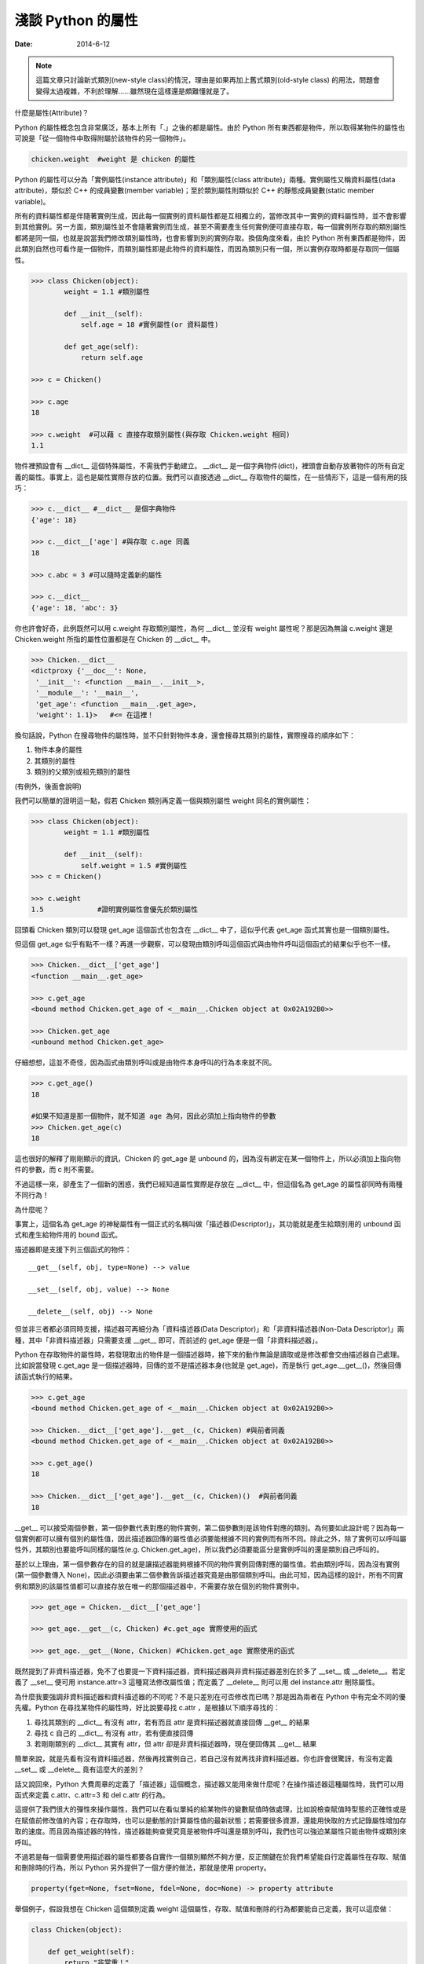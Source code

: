 淺談 Python 的屬性
##########################

:date: 2014-6-12

.. note:: 這篇文章只討論新式類別(new-style class)的情況，理由是如果再加上舊式類別(old-style class) 的用法，問題會變得太過複雜，不利於理解……雖然現在這樣還是頗難懂就是了。

什麼是屬性(Attribute)？

Python 的屬性概念包含非常廣泛，基本上所有「.」之後的都是屬性。由於 Python 所有東西都是物件，所以取得某物件的屬性也可說是「從一個物件中取得附屬於該物件的另一個物件」。

.. code-block:: python

    chicken.weight  #weight 是 chicken 的屬性

Python 的屬性可以分為「實例屬性(instance attribute)」和「類別屬性(class attribute)」兩種。實例屬性又稱資料屬性(data attribute)，類似於 C++ 的成員變數(member variable)；至於類別屬性則類似於 C++ 的靜態成員變數(static member variable)。

所有的資料屬性都是伴隨著實例生成，因此每一個實例的資料屬性都是互相獨立的，當修改其中一實例的資料屬性時，並不會影響到其他實例。另一方面，類別屬性並不會隨著實例而生成，甚至不需要產生任何實例便可直接存取，每一個實例所存取的類別屬性都將是同一個，也就是說當我們修改類別屬性時，也會影響到別的實例存取。換個角度來看，由於 Python 所有東西都是物件，因此類別自然也可看作是一個物件，而類別屬性即是此物件的資料屬性，而因為類別只有一個，所以實例存取時都是存取同一個屬性。

.. code-block:: python

    >>> class Chicken(object):
            weight = 1.1 #類別屬性

            def __init__(self):
                self.age = 18 #實例屬性(or 資料屬性)

            def get_age(self):
                return self.age

    >>> c = Chicken()

    >>> c.age
    18

    >>> c.weight  #可以藉 c 直接存取類別屬性(與存取 Chicken.weight 相同)
    1.1

物件裡預設會有 __dict__ 這個特殊屬性，不需我們手動建立。 __dict__ 是一個字典物件(dict)，裡頭會自動存放著物件的所有自定義的屬性。事實上，這也是屬性實際存放的位置。我們可以直接透過 __dict__ 存取物件的屬性，在一些情形下，這是一個有用的技巧：

.. code-block:: python
    
    >>> c.__dict__ #__dict__ 是個字典物件
    {'age': 18}

    >>> c.__dict__['age'] #與存取 c.age 同義
    18    

    >>> c.abc = 3 #可以隨時定義新的屬性

    >>> c.__dict__
    {'age': 18, 'abc': 3}

你也許會好奇，此例既然可以用 c.weight 存取類別屬性，為何 __dict__ 並沒有 weight 屬性呢？那是因為無論 c.weight 還是 Chicken.weight 所指的屬性位置都是在 Chicken 的 __dict__ 中。

.. code-block:: python

    >>> Chicken.__dict__
    <dictproxy {'__doc__': None,
     '__init__': <function __main__.__init__>,
     '__module__': '__main__',
     'get_age': <function __main__.get_age>,
     'weight': 1.1}>   #<= 在這裡！

換句話說，Python 在搜尋物件的屬性時，並不只針對物件本身，還會搜尋其類別的屬性，實際搜尋的順序如下：

1. 物件本身的屬性
2. 其類別的屬性
3. 類別的父類別或祖先類別的屬性

(有例外，後面會說明)

我們可以簡單的證明這一點，假若 Chicken 類別再定義一個與類別屬性 weight 同名的實例屬性：

.. code-block:: python

    >>> class Chicken(object):
            weight = 1.1 #類別屬性

            def __init__(self):
                self.weight = 1.5 #實例屬性 
    >>> c = Chicken()

    >>> c.weight
    1.5             #證明實例屬性會優先於類別屬性

回頭看 Chicken 類別可以發現 get_age 這個函式也包含在 __dict__ 中了，這似乎代表 get_age 函式其實也是一個類別屬性。

但這個 get_age 似乎有點不一樣？再進一步觀察，可以發現由類別呼叫這個函式與由物件呼叫這個函式的結果似乎也不一樣。

.. code-block:: python

    >>> Chicken.__dict__['get_age']
    <function __main__.get_age>
    
    >>> c.get_age
    <bound method Chicken.get_age of <__main__.Chicken object at 0x02A192B0>>
    
    >>> Chicken.get_age
    <unbound method Chicken.get_age>

仔細想想，這並不奇怪，因為函式由類別呼叫或是由物件本身呼叫的行為本來就不同。

.. code-block:: python

    >>> c.get_age()
    18
    
    #如果不知道是那一個物件，就不知道 age 為何，因此必須加上指向物件的參數
    >>> Chicken.get_age(c) 
    18

這也很好的解釋了剛剛顯示的資訊，Chicken 的 get_age 是 unbound 的，因為沒有綁定在某一個物件上，所以必須加上指向物件的參數，而 c 則不需要。

不過這樣一來，卻產生了一個新的困惑，我們已經知道屬性實際是存放在 __dict__  中，但這個名為 get_age 的屬性卻同時有兩種不同行為！

為什麼呢？

事實上，這個名為 get_age 的神秘屬性有一個正式的名稱叫做「描述器(Descriptor)」，其功能就是產生給類別用的 unbound 函式和產生給物件用的 bound 函式。

描述器即是支援下列三個函式的物件：

::

    __get__(self, obj, type=None) --> value

    __set__(self, obj, value) --> None

    __delete__(self, obj) --> None

但並非三者都必須同時支援，描述器可再細分為「資料描述器(Data Descriptor)」和「非資料描述器(Non-Data Descriptor)」兩種，其中「非資料描述器」只需要支援 __get__ 即可，而前述的 get_age 便是一個「非資料描述器」。

Python 在存取物件的屬性時，若發現取出的物件是一個描述器時，接下來的動作無論是讀取或是修改都會交由描述器自己處理。比如說當發現 c.get_age 是一個描述器時，回傳的並不是描述器本身(也就是 get_age)，而是執行 get_age.__get__()，然後回傳該函式執行的結果。

.. code-block:: python

    >>> c.get_age
    <bound method Chicken.get_age of <__main__.Chicken object at 0x02A192B0>>
    
    >>> Chicken.__dict__['get_age'].__get__(c, Chicken) #與前者同義
    <bound method Chicken.get_age of <__main__.Chicken object at 0x02A192B0>>

    >>> c.get_age()
    18

    >>> Chicken.__dict__['get_age'].__get__(c, Chicken)()  #與前者同義
    18

__get__ 可以接受兩個參數，第一個參數代表對應的物件實例，第二個參數則是該物件對應的類別。為何要如此設計呢？因為每一個實例都可以擁有個別的屬性值，因此描述器回傳的屬性值必須要能根據不同的實例而有所不同。除此之外，除了實例可以呼叫屬性外，其類別也要能呼叫同樣的屬性(e.g. Chicken.get_age)，所以我們必須要能區分是實例呼叫的還是類別自己呼叫的。

基於以上理由，第一個參數存在的目的就是讓描述器能夠根據不同的物件實例回傳對應的屬性值。若由類別呼叫，因為沒有實例(第一個參數傳入 None)，因此必須要由第二個參數告訴描述器究竟是由那個類別呼叫。由此可知，因為這樣的設計，所有不同實例和類別的該屬性值都可以直接存放在唯一的那個描述器中，不需要存放在個別的物件實例中。

.. code-block:: python

    >>> get_age = Chicken.__dict__['get_age']

    >>> get_age.__get__(c, Chicken) #c.get_age 實際使用的函式

    >>> get_age.__get__(None, Chicken) #Chicken.get_age 實際使用的函式

既然提到了非資料描述器，免不了也要提一下資料描述器，資料描述器與非資料描述器差別在於多了 __set__ 或 __delete__。若定義了 __set__ 便可用 instance.attr=3 這種寫法修改屬性值；而定義了 __delete__ 則可以用 del instance.attr 刪除屬性。

為什麼我要強調非資料描述器和資料描述器的不同呢？不是只差別在可否修改而已嗎？那是因為兩者在 Python 中有完全不同的優先權。Python 在尋找某物件的屬性時，好比說要尋找 c.attr ，是根據以下順序尋找的：

1.  尋找其類別的 __dict__ 有沒有 attr，若有而且 attr 是資料描述器就直接回傳 __get__ 的結果
2.  尋找 c 自己的 __dict__ 有沒有 attr，若有便直接回傳
3.  若剛剛類別的 __dict__ 其實有 attr，但 attr 卻是非資料描述器時，現在便回傳其 __get__ 結果

簡單來說，就是先看有沒有資料描述器，然後再找實例自己，若自己沒有就再找非資料描述器。你也許會很驚訝，有沒有定義 __set__ 或 __delete__ 竟有這麼大的差別？

話又說回來，Python 大費周章的定義了「描述器」這個概念，描述器又能用來做什麼呢？在操作描述器這種屬性時，我們可以用函式來定義 c.attr、c.attr=3 和 del c.attr 的行為。

這提供了我們很大的彈性來操作屬性，我們可以在看似單純的給某物件的變數賦值時做處理，比如說檢查賦值時型態的正確性或是在賦值前修改值的內容；在存取時，也可以是動態的計算屬性值的最新狀態；若需要很多資源，還能用快取的方式記錄屬性增加存取的速度。而且因為描述器的特性，描述器能夠查覺究竟是被物件呼叫還是類別呼叫，我們也可以強迫某屬性只能由物件或類別來呼叫。

不過若是每一個需要使用描述器的屬性都要各自實作一個類別顯然不夠方便，反正關鍵在於我們希望能自行定義屬性在存取、賦值和刪除時的行為，所以 Python 另外提供了一個方便的做法，那就是使用 property。

.. code-block:: python

    property(fget=None, fset=None, fdel=None, doc=None) -> property attribute

舉個例子，假設我想在 Chicken 這個類別定義 weight 這個屬性，存取、賦值和刪除的行為都要能自己定義，我可以這麼做：

.. code-block:: python

    class Chicken(object):

        def get_weight(self): 
            return "非常重！"

        def set_weight(self, weight): 
            raise Exception("不給改~~")

        def del_weight(self):
            raise Exception("而且不給刪~")

        weight = property(get_weight, set_weight, del_weight, "這是一個邪惡的屬性")

另一種更簡單的寫法：

.. code-block:: python

    class Chicken(object):

        @property
        def weight(self):
            return "非常重"

        @weight.setter
        def weight(self, weight):
            raise Exception("不給改~~")

        @weight.deleter
        def weight(self):
            raise Exception("而且不給刪~")
     
這整個流程包括前述的讀取順序都是在 __getattribute__ 這個函式實現的，我們也可以覆寫這個函式，取代原本的功能。

.. code-block:: python

    class Chicken(object):

        @property
        def weight(self):
            return "非常重"

        def __getattribute__(self, attrname):
            """
            覆寫 __getattribute__，改變原本的行為
            """
            if attrname == "weight":
                return "其實沒很重"
            return super(Chicken, self).__getattribute__(attrname)

如此一來，當存取 c.weight 屬性時，回傳的就不會是「非常重」而是「其實沒很重」了。另外，由於這個函式是最先被呼叫的，因此這個函式可說是存取屬性時的第一道門，我們可以用這個函式直接改變 Python 原本存取屬性時的行為，比如說修改存取屬性的順序或使用快取。

.. code-block:: python

    def __getattribute__(self, attrname):
        if attrname in cache: #使用快取
            return cache[attrname]
        return super(Chicken, self).__getattribute__(attrname)

但因為每一個屬性都會呼叫 __getattribute__，甚至包括 __XXX__ 這種特別的屬性，所以使用時一定要非常小心。

.. note::

    要注意 __getattribute__ 是 new-style class 才能使用的功能。

另外，對應讀取屬性的行為，自然也會有修改和刪除，這兩個函式分別為 __setattr__()、__delattr__()。

::

    __setattr__(self, attrname, value)  --> None

    __delattr__(self, attrname)  --> None

這兩者使用的感覺和前者相近，就不復述了，但記得使用 __getattribute__ 和 __setattr__ 這類的函式時一定要小心無限迴圈的問題，比如說千萬不能這麼做：

.. code-block:: python

    def __getattribute__(self, attrname):
        if attrname == "weight":
            return self.weight  #千萬別這麼做！
        return super(Chicken, self).__getattribute__(attrname)    

理由是 self.weight 會再呼叫一次 __getattribute__，然後裡頭的 self.weight 又會再呼叫一次 __getattribute__，如此不斷地進行下去，直到程式死給你看。

事實上，這幾個函式在沒有必要時，個人不推薦使用，因為通常我們不會隨便「同時修改所有存取屬性的行為」，若是個別的修改，也可以使用描述器。如果是要用來處理不存在的屬性時，也有 __getattr__ 可以使用。

__getattr__ 看起來與 __getattribute__ 非常相似，很容易搞混，而且用法也幾乎一模一樣，差別在於 __getattr__ 只會在找不到屬性時才會被呼叫。所以說我們可以用這個函式來專門處理「不存在的屬性」，比如說：

.. code-block:: python

    >>> class Chicken(object):

            @property
            def weight(self):
                return "非常重"

            def __getattr__(self, attrname):
                return "哭哭，您呼叫的屬性不存在！"

    >>> c = Chicken()
    >>> print c.fadfadfafa  #會印出「哭哭，您呼叫的屬性不存在！」

最後總結一下 Python 整個搜尋屬性的過程：

1. 有定義 __getattribute__()，便回傳執行結果。若擲出 AttributeError 異常，則仍會繼續下一步。
2. 搜尋是否有資料描述器，若有則回傳其 __get__() 的結果
3. 搜尋 __dict__ 中是否有相符的屬性名稱，若有則回傳
4. 搜尋是否有非資料描述器，若有則回傳其 __get__() 的結果
5. 若有定義 __getattr__()，則回傳執行結果。但如果擲出 AttributeError 異常，則會繼續下一步。
6. 若實在找不到，便擲出 AttributeError 異常

這篇文章大概整理了一下 Python 屬性的使用，要記得這裡提到的用法都是單指新式類別的情況，因為舊式類別的運作有些許的不同，好比說 __getattribute__ 就只能在新式類別才能使用，所以使用時一定要注意這一點。